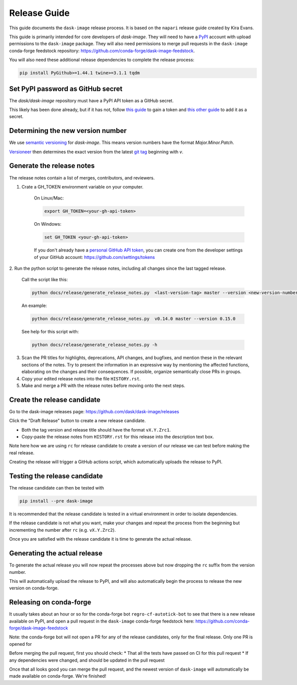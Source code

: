 =============
Release Guide
=============

This guide documents the ``dask-image`` release process.
It is based on the ``napari`` release guide created by Kira Evans.

This guide is primarily intended for core developers of `dask-image`.
They will need to have a `PyPI <https://pypi.org>`_ account
with upload permissions to the ``dask-image`` package.
They will also need permissions to merge pull requests
in the ``dask-image`` conda-forge feedstock repository:
https://github.com/conda-forge/dask-image-feedstock.

You will also need these additional release dependencies
to complete the release process:


.. code-block:: bash

   pip install PyGithub>=1.44.1 twine>=3.1.1 tqdm



Set PyPI password as GitHub secret
----------------------------------

The `dask/dask-image` repository must have a PyPI API token as a GitHub secret.

This likely has been done already, but if it has not, follow
`this guide <https://pypi.org/help/#apitoken>`_ to gain a token and
`this other guide <https://help.github.com/en/actions/automating-your-workflow-with-github-actions/creating-and-using-encrypted-secrets>`_
to add it as a secret.


Determining the new version number
----------------------------------

We use `semantic versioning <https://medium.com/the-non-traditional-developer/semantic-versioning-for-dummies-45c7fe04a1f8>`_
for `dask-image`. This means version numbers have the format
`Major.Minor.Patch`.

`Versioneer <https://github.com/warner/python-versioneer>`_
then determines the exact version from the latest
`git tag <https://git-scm.com/book/en/v2/Git-Basics-Tagging>`_
beginning with `v`.


Generate the release notes
--------------------------

The release notes contain a list of merges, contributors, and reviewers.

1. Crate a GH_TOKEN environment variable on your computer.

    On Linux/Mac:

    .. code-block:: bash

       export GH_TOKEN=<your-gh-api-token>

    On Windows:

    .. code-block::

       set GH_TOKEN <your-gh-api-token>


    If you don't already have a
    `personal GitHub API token <https://github.blog/2013-05-16-personal-api-tokens/>`_,
    you can create one from the developer settings of your GitHub account:
    `<https://github.com/settings/tokens>`_


2. Run the python script to generate the release notes,
including all changes since the last tagged release.

    Call the script like this:

    .. code-block:: bash

       python docs/release/generate_release_notes.py  <last-version-tag> master --version <new-version-number>


    An example:

    .. code-block:: bash

       python docs/release/generate_release_notes.py  v0.14.0 master --version 0.15.0


    See help for this script with:

    .. code-block:: bash

       python docs/release/generate_release_notes.py -h


3. Scan the PR titles for highlights, deprecations, API changes,
   and bugfixes, and mention these in the relevant sections of the notes.
   Try to present the information in an expressive way by mentioning
   the affected functions, elaborating on the changes and their
   consequences. If possible, organize semantically close PRs in groups.

4. Copy your edited release notes into the file ``HISTORY.rst``.

5. Make and merge a PR with the release notes before moving onto the next steps.


Create the release candidate
-----------------------------

Go to the dask-image releases page: https://github.com/dask/dask-image/releases

Click the "Draft Release" button to create a new release candidate.

- Both the tag version and release title should have the format ``vX.Y.Zrc1``.
- Copy-paste the release notes from ``HISTORY.rst`` for this release into the
  description text box.

Note here how we are using ``rc`` for release candidate to create a version
of our release we can test before making the real release.

Creating the release will trigger a GitHub actions script,
which automatically uploads the release to PyPI.


Testing the release candidate
-----------------------------

The release candidate can then be tested with

.. code-block:: bash

   pip install --pre dask-image


It is recommended that the release candidate is tested in a virtual environment
in order to isolate dependencies.

If the release candidate is not what you want, make your changes and
repeat the process from the beginning but
incrementing the number after ``rc`` (e.g. ``vX.Y.Zrc2``).

Once you are satisfied with the release candidate it is time to generate
the actual release.

Generating the actual release
-----------------------------

To generate the actual release you will now repeat the processes above
but now dropping the ``rc`` suffix from the version number.

This will automatically upload the release to PyPI, and will also
automatically begin the process to release the new version on conda-forge.

Releasing on conda-forge
------------------------

It usually takes about an hour or so for the conda-forge bot 
``regro-cf-autotick-bot`` to see that there is a new release
available on PyPI, and open a pull request in the ``dask-image``
conda-forge feedstock here: https://github.com/conda-forge/dask-image-feedstock

Note: the conda-forge bot will not open a PR for any of the release candidates,
only for the final release. Only one PR is opened for 

Before merging the pull request, first you should check:
* That all the tests have passed on CI for this pull request
* If any dependencies were changed, and should be updated in the pull request

Once that all looks good you can merge the pull request,
and the newest version of ``dask-image`` will automatically be made
available on conda-forge. We're finished!

